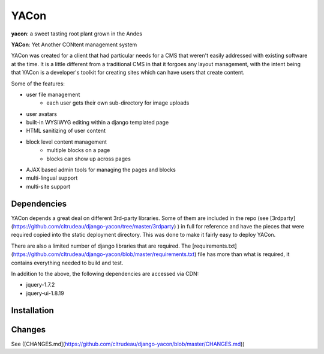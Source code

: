 YACon
*****

**yacon**: a sweet tasting root plant grown in the Andes

**YACon**: Yet Another CONtent management system

YACon was created for a client that had particular needs for a CMS that
weren't easily addressed with existing software at the time.  It is a little
different from a traditional CMS in that it forgoes any layout management,
with the intent being that YACon is a developer's toolkit for creating sites
which can have users that create content.  

Some of the features:

- user file management
    - each user gets their own sub-directory for image uploads
- user avatars
- built-in WYSIWYG editing within a django templated page
- HTML sanitizing of user content
- block level content management
    - multiple blocks on a page
    - blocks can show up across pages
- AJAX based admin tools for managing the pages and blocks
- multi-lingual support
- multi-site support

Dependencies 
============

YACon depends a great deal on different 3rd-party libraries.  Some of them are
included in the repo (see 
[3rdparty](https://github.com/cltrudeau/django-yacon/tree/master/3rdparty)
) in full for reference and have the pieces
that were required copied into the static deployment directory.  This was done
to make it fairly easy to deploy YACon.

There are also a limited number of django libraries that are required.  The
[requirements.txt](https://github.com/cltrudeau/django-yacon/blob/master/requirements.txt)
file has more than what is required, it contains everything needed to build
and test.

In addition to the above, the following dependencies are accessed via CDN:

- jquery-1.7.2
- jquery-ui-1.8.19

Installation
============



Changes
=======

See ([CHANGES.md](https://github.com/cltrudeau/django-yacon/blob/master/CHANGES.md)) 
